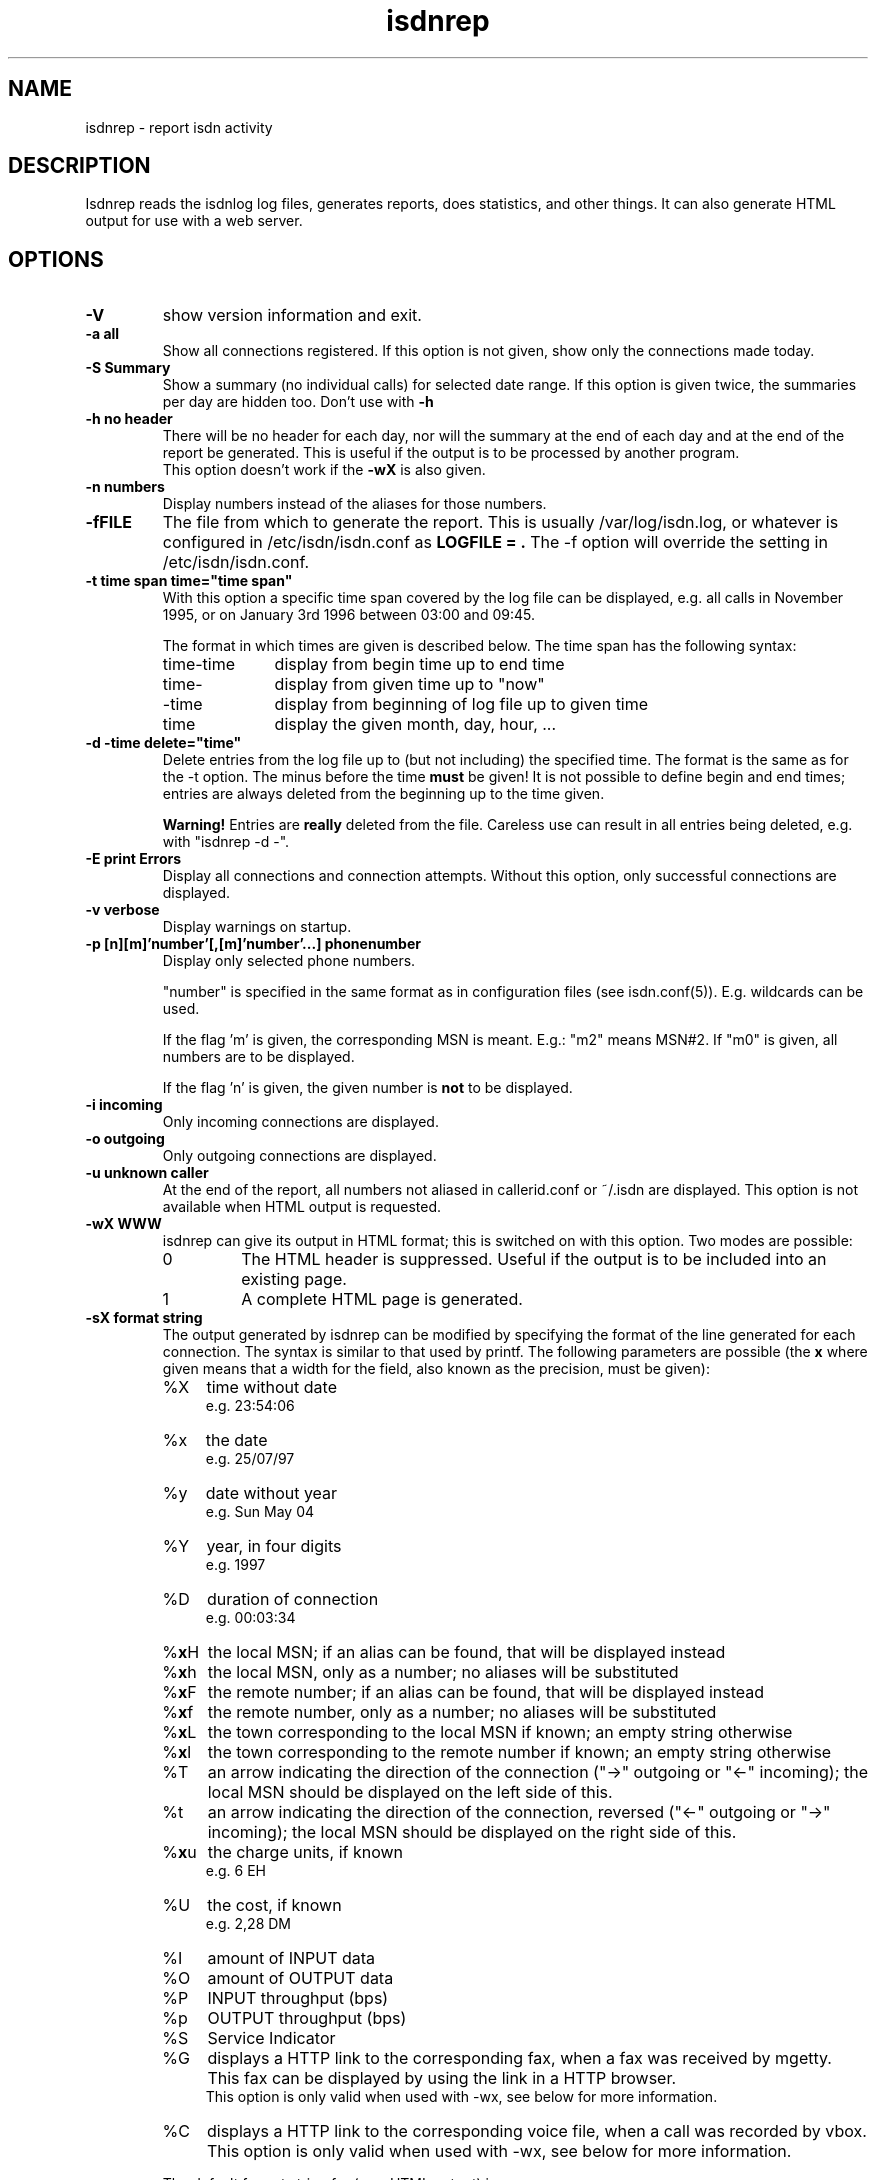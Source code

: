 .\" $Id: isdnrep.1.in,v 1.5 2000/11/06 15:02:17 paul Exp $
.\" CHECKIN $Date: 2000/11/06 15:02:17 $
.TH isdnrep 1 "2000/11/06" "ISDN 4 Linux 3.2p1" "Linux System Commands"

.PD 0
.SH NAME
isdnrep \- report isdn activity

.SH DESCRIPTION
Isdnrep reads the isdnlog log files, generates reports, does statistics,
and other things. It can also generate HTML output for use with a web
server.

.SH OPTIONS
.TP
.B \-V
show version information and exit.

.TP
.B \-a	all
Show all connections registered. If this option is
not given, show only the connections made today.

.TP
.B \-S	Summary
Show a summary (no individual calls) for selected date range. If this
option is given twice, the summaries per day are hidden too. Don't use with
.B \-h

.TP
.B \-h	no header
There will be no header for each day, nor will the summary at the end
of each day and at the end of the report be generated. This is useful
if the output is to be processed by another program.
.br
This option doesn't work if the
.B \-wX
is also given.

.TP
.B \-n	numbers
Display numbers instead of the aliases for those numbers.

.TP
.B \-fFILE
The file from which to generate the report. This is usually
/var/log/isdn.log, or whatever is configured in /etc/isdn/isdn.conf as
.B LOGFILE = .
The -f option will override the setting in /etc/isdn/isdn.conf.

.TP
.B \-t time span	time="time span"
With this option a specific time span covered by the log file can be
displayed, e.g. all calls in November 1995, or on January 3rd 1996
between 03:00 and 09:45.

The format in which times are given is described below.
The time span has the following syntax:

.RS
.TP 10
time-time
display from begin time up to end time
.TP
time-
display from given time up to "now"
.TP
-time
display from beginning of log file up to given time
.TP
time
display the given month, day, hour, ...
.RE


.TP
.B \-d -time	delete="time"
Delete entries from the log file up to (but not including) the specified
time. The format is the same as for the -t option.
The minus before the time
.B must
be given! It is not possible to define begin and end times; entries are
always deleted from the beginning up to the time given.

.B Warning!
Entries are
.B really
deleted from the file. Careless use can result in all entries being
deleted, e.g. with "isdnrep -d -".

.TP
.B \-E	print Errors
Display all connections and connection attempts. Without this option,
only successful connections are displayed.

.TP
.B \-v	verbose
Display warnings on startup.

.TP
.B \-p [n][m]'number'[,[m]'number'...]	phonenumber
Display only selected phone numbers.

"number" is specified in the same format as in configuration files
(see isdn.conf(5)). E.g. wildcards can be used.

If the flag 'm' is given, the corresponding MSN is meant.
E.g.: "m2" means MSN#2. If "m0" is given, all numbers are to be displayed.

If the flag 'n' is given, the given number is
.B not
to be displayed.

.TP
.B \-i	incoming
Only incoming connections are displayed.

.TP
.B \-o	outgoing
Only outgoing connections are displayed.

.TP
.B \-u	unknown caller
At the end of the report, all numbers not aliased in callerid.conf or
~/.isdn are displayed. This option is not available when HTML output
is requested.

.TP
.B \-wX	WWW
isdnrep can give its output in HTML format; this is switched on with
this option. Two modes are possible:

.RS
.TP
0
The HTML header is suppressed. Useful if the output is to be included
into an existing page.
.TP
1
A complete HTML page is generated.
.RE

.TP
.B \-sX	format string
The output generated by isdnrep can be modified by specifying the format
of the line generated for each connection. The syntax is similar to that
used by printf. The following parameters are possible (the \fBx\fR where
given means that a width for the field, also known as the precision, must
be given):

.RS
.TP 4
%X
time without date
.br
e.g. 23:54:06
.TP
%x
the date
.br
e.g. 25/07/97
.TP
%y
date without year
.br
e.g. Sun May 04
.TP
%Y
year, in four digits
.br
e.g. 1997
.TP
%D
duration of connection
.br
e.g. 00:03:34
.TP
%\fBx\fRH
the local MSN; if an alias can be found, that will be displayed instead
.TP
%\fBx\fRh
the local MSN, only as a number; no aliases will be substituted
.TP
%\fBx\fRF
the remote number; if an alias can be found, that will be displayed instead
.TP
%\fBx\fRf
the remote number, only as a number; no aliases will be substituted
.TP
%\fBx\fRL
the town corresponding to the local MSN if known; an empty string otherwise
.TP
%\fBx\fRl
the town corresponding to the remote number if known; an empty string otherwise
.TP
%T
an arrow indicating the direction of the connection
("->" outgoing or "<-" incoming);
the local MSN should be displayed on the left side of this.
.TP
%t
an arrow indicating the direction of the connection, reversed
("<-" outgoing or "->" incoming);
the local MSN should be displayed on the right side of this.
.TP
%\fBx\fRu
the charge units, if known
.br
e.g. 6 EH
.TP
%U
the cost, if known
.br
e.g. 2,28 DM
.TP
%I
amount of INPUT data
.TP
%O
amount of OUTPUT data
.TP
%P
INPUT throughput (bps)
.TP
%p
OUTPUT throughput (bps)
.TP
%S
Service Indicator
.TP
%G
displays a HTTP link to the corresponding fax, when a fax was received
by mgetty. This fax can be displayed by using the link in a HTTP browser.
.br
This option is only valid when used with -wx, see below for more information.
.TP
%C
displays a HTTP link to the corresponding voice file, when a call was
recorded by vbox.
This option is only valid when used with -wx, see below for more information.
.RE

.in +7
The default format string for (non-HTML output) is

.in +4
"  %X %D %15.15H %T %-15.15F %7u %U %I %O"
.in -4

With the following string all the important data is displayed while
keeping the total length to 80:

.in +4
"%X%D %10.10H%T%-14.14F%U%I %O"
.in -4

The above string is put into isdn.conf at installation as
.B REPFMTSHORT
and can be used with
.B -Fshort.

.in -7
.TP
.B \-FX	format
format strings can be specified in isdn.conf; this option
is used to select one of these. Entries can be defined in the
section [ISDNLOG] with names beginning with "REPFMT". The string after
the -F option is added to REPFMT to find the correct entry. Case is
not sensitive. E.g.:

.nf
REPFMT1        = ... # -> isdnrep -F1
REPFMTMYSTRING = ... # -> isdnrep -Fmystring or
                          isdnrep -F MYSTRING
.fi

.SH "HTML USE"
isdnrep can generate a HTML page containing links to files generated
by vbox and mgetty (faxes), so that the messages and faxes can be heard
or seen from within a browser. However, a couple of things need to be
configured first.

.cu
answering machine messages

The %C can be used in the isdnrep output format to make a link to a voice
recording file.
For this to work, the following entry is needed in the [ISDNLOG] section
in isdn.conf:

.nf
    VBOXPATH= /var/spool/vbox/fred/incoming # incoming directory pathname
.fi

Now isdnrep can find the file correctly. Clicking on this link
will cause the file to be sent. These files are in ZyXEL format; the
browser cannot use these directly. The type is given by isdnrep as
follows:

.nf
    Content-Type: application/x-zyxel4
.fi

The correct application (helper) for this has to be configured in the
browser. Alternatively, a conversion program can be specified to isdnrep
which will convert the ZyXEL format. The pathname of the file to convert
is given as a parameter to the program.

In the [ISDNLOG] section of isdn.conf an entry as follows specifies
which conversion program to use:

.nf
    VBOXCMD1 = /usr/bin/program1

for versions 0.x and 1.x of vbox, and

    VBOXCMD2 = /usr/bin/program2
.fi

for versions 2.x of vbox. Both entries can be given, isdnrep recognizes
which version created the recording.

The program must first output a line with the content-type, followed
by the data itself. To convert the ZyXEL format into a WAV file, the
following script may be used:

.in +4
.nf
#! /bin/sh
##
## script to play voice messages from vbox-2.0
##
## WARNING! If the paths are not set correctly,
## netscape may simply crash!

PATH=$PATH:"path to sox":"path to pvftools":"path to vbox"
FILENAME1=/tmp/voxplay.$$.voc
FILENAME2=/tmp/voxplay.$$.wav
VOLUME=8

vboxtoau <$1             | \\
          autopvf        | \\
          pvfamp $VOLUME | \\
          pvfcut 0.20    | \\
                pvftovoc > $FILENAME1

sox $FILENAME1 $FILENAME2

echo Content-Type: audio/x-wav
echo
cat $FILENAME2

rm -f $FILENAME1 $FILENAME2

.fi
.in -4
The script above needs the packages sox and pvftools.
Additionally, the browser needs to be told how to handle "audio/x-wav".
This is done by adding the following lines to the files listed:

.nf
.RS 4
.TP 4
.B ~/.mime.types
type=audio/x-wav    \\
desc="auWAV Audio"  \\
exts="wav"

.TP
.B ~/.mailcap
audio/x-wav;/usr/bin/auplay %s
.RE
.fi

The package NAS (Network Audio System) may be needed.

Now, when the browser is started, it will recognize WAV files and start
the corresponding program to handle these. The WAV format has been chosen
as this can also be played from a Windows pc.


.cu
faxes received by mgetty

When %G is used in the isdnrep output format, any faxes received by mgetty
will be accessible via a HTML link, in the same manner as the ansering
machine messages.

For the faxes the following entry in the [ISDNLOG] section in isdn.conf
is needed:

.nf
    MGETTYPATH = /var/spool/fax/incoming
.fi

WARNING: if isdnrep doesn't have permission to read the files, they
will not be displayed; there will be no error message.

When isdnrep passes these files back to the browser, they have the
G3 format. The following header is used to notify the browser of this:

.nf
    Content-Type: application/x-faxg3
.fi

As the browser probably doesn't understand this format, the following
changes to the files listed are needed:

.nf
.RS 4
.TP 4
.B ~/.mime.types
type=application/x-faxg3  \\
desc="G3-Fax Format"      \\
exts="fax,g3"

.TP
.B ~/.mailcap
pplication/x-faxg3;/usr/X11/bin/g3view %s
.RE
.fi

The program g3view has to be installed for this to work.

If now the link is clicked on, the browser will automatically start
the external g3view to handle this data.

If you prefer another format (instead of G3) such as JPEG, the format
has to be converted. The following entry in the [ISDNLOG] section of
isdn.conf takes care of this:

.nf
VBOXCMD = /usr/bin/g3tojpeg # example
.fi

The script g3tojpeg can be something like this:

.in +4
.nf
#! /bin/sh
##
## command to display faxes in a browser
##
## WARNING! If the paths are not set correctly,
## netscape may simply crash!

export PATH=$PATH:"path to g3topbm":"path to convert"

echo Content-Type: image/jpeg
echo

g3topbm < $1 | convert pbm:- jpeg:-
.fi
.in -4

The packages ImageMagick and mgetty are needed. Mgetty is probably
already installed if you want to use this feature :-)

The advantage of the JPEG format is that it can also be displayed by
a browser running on a Windows pc.

.cu
summary

A suitable value for REPFMTWWW is

.nf
    REPFMTWWW = "%X %D %17.17H %T %-17.17F %-20.20l SI: %S %9u %U %I %O %G %C"
.fi

Netscape 3.0 Gold and Arena have been tested, and both work fine
with isdnrep's HTML output, although Arena's display is not as
colourful as Netscape's.

A known problem (which is impossible to solve completely) is determining
the relationship between an isdn connection and a fax or vbox recording.
Unfortunately the times for isdnrep, mgetty and vbox differ. Isdnrep tries
to make the best guess, but it's always possible that e.g. a fax is
connected to the wrong isdn connection.

.SH "EXAMPLE OUTPUT"
With the default configuration the following output can be generated
on stdout (whitespace slightly edited for clarity):

.nf
.in -4
$ isdnrep -v -t 6/1/96
I S D N  Connection Report  -  Tue Aug 26 22:21:19 1997


Sat Jan  6 1996
  00:54:19                 UNKNOWN -> UNKNOWN     No user responding      \fB(4)\fR
[...]
  16:33:24  0:03:23        UNKNOWN -> UNKNOWN        7 EH      0,84 DM
  17:33:47                 UNKNOWN -> UNKNOWN     Unallocated (unassigned)\fB(5)\fR
                                                  number
  20:02:28  0:02:37     Phone/HDLC <- UNKNOWN                             \fB(1)\fR
  20:09:53  0:07:01     Modem/X.75 -> T-Online       3 EH      0,36 DM    \fB(2)\fR
  21:27:56                 UNKNOWN -> UNKNOWN     User busy               \fB(3)\fR
  22:09:41  0:29:36        UNKNOWN -> UNKNOWN       43 EH      9,89 DM*
======================================================================
  1 IN= 0:02:37,  13 OUT= 3:40:14,   3 failed      210 EH     25,20 DM
\fB(6)\fR^^^^^^^^^^^^  \fB(7)\fR^^^^^^^^^^^^^  \fB(8)\fR^^^^^^^   \fB(9)\fR^^^^^^ \fB(10)\fR^^^^^^^^


DIALOUT Summary for Sat Jan  6 1996                                      \fB(11)\fR
-----------------------------------------------------------
T-Online         1 call(s)  0:07:01     3 EH    0,36 DM
UNKNOWN         11 call(s)  0:17:00    20 EH    2,40 DM


DIALIN Summary for Sat Jan  6 1996                                       \fB(12)\fR
-----------------------------------------------------------
UNKNOWN          1 call(s)  0:02:37


Zone 1 : City              2 call(s)  2:23:13     50 EH    6,00 DM       \fB(13)\fR
Zone x : UNKNOWN          11 call(s)  0:17:00     20 EH    2,40 DM

.fi
.in +4

.B Notes
.RS 1
.TP 5
 (1)
"xxx <- xxx" was an incoming call, so doesn't cost anything
.TP
 (2)
"xxx -> xxx" was an outgoing call lasting 203 seconds, so for City zone,
off-peak time (Saturday), 3 charge units = DM 0,36
.TP
 (3)
there was no connection, as the called party was busy
.TP
 (4)
there was no connection, as the called party didn't pick up the phone
.TP
 (5)
"the number you have dialled is not connected. Hang up and dial again. ..."
.TP
 (6)
total time for incoming calls
.TP
 (7)
total time for outgoing calls
.TP
 (8)
3 calls failed; busy (3), no answer (4) and error in dialing (5)
.TP
 (9)
total charge units incurred for one day
.TP
(10)
total costs incurred for one day
.TP
(11)
outgoing calls grouped per number
.TP
(12)
incoming calls grouped per number
.TP
(13)
outgoing and incoming calls grouped per tariff zone
.RE

If the charge units are marked with "*", the PTT switch did not give
charge info; these are the number of units guestimated by isdnrep.


.SH "TIME FORMAT"
For the -d and -t options, the time is specified in the following formats:

.TP
[DD/][M]M/[[YY]YY]
specifes the month or day.

Examples:

.RS
.TP 10
7/
July of the current year
.TP
8/1996
August 1996
.TP
29/6/95
June 29th 1995
.TP
6/6/
error, is not June 6th of the current year; it's June 1906
.RE

.TP
[D]D
day of current month

.TP
[MM]DD[hhmm[[CC]YY][.ss]]
specifies an exact time. Unspecified parts are defined as 0 when
interpreted as a begin time, and 23 or 59 when interpreted as an
end time.
.br
If a year is to be specified, the hours and minutes
.B must
also be specified.
.br
The format is copied from the date command.

Examples:

.RS
.TP
0107
January 1st in the current year
.TP
0107173196.25
January 7th 1996 17:31:25
.TP
010717311996
January 7th 1996 17:31:00 (or 17:31:59)
.TP
12141995
error: \fBnot\fR December 12th 1995, but December 12th of the current
year at 19:95, so it's garbage.
.RE

.in +7
Examples of time spans and their meaning:

.RS
.TP
6/95-081214381996.25
all entries between June 1st 1995 00:00:00 and August 12th 14:38:25
.TP
0912030495.20-12/95
all entries between September 12th 1995 03:04:20 and December 31st
1995 23:59:59
.TP
7/95
all entries between July 1st 1995 00:00:00 and July 31st 1995 23:59:59
.TP
0908
all entries between September 8th in the current year 00:00:00 and
September 8th in the current year 23:59:59
.TP
3
third day of the current month
.RE

.SH "FILES"
.TP
\fB/var/log/isdn.log\fR or \fB/var/lib/isdn/calls\fR
isdnlog log file with information about all calls.

.TP
\fB/etc/isdn/isdn.conf\fR
general configuration

.TP
\fB/etc/isdn/callerid.conf\fR
aliases for telephone numbers

.SH SEE ALSO
.B isdnlog(5) isdnlog(8)

.SH AUTHOR
This manual page was adapted from isdnlog/README by
Paul Slootman <paul@isdn4linux.de>, for Debian GNU/Linux and isdn4linux.
